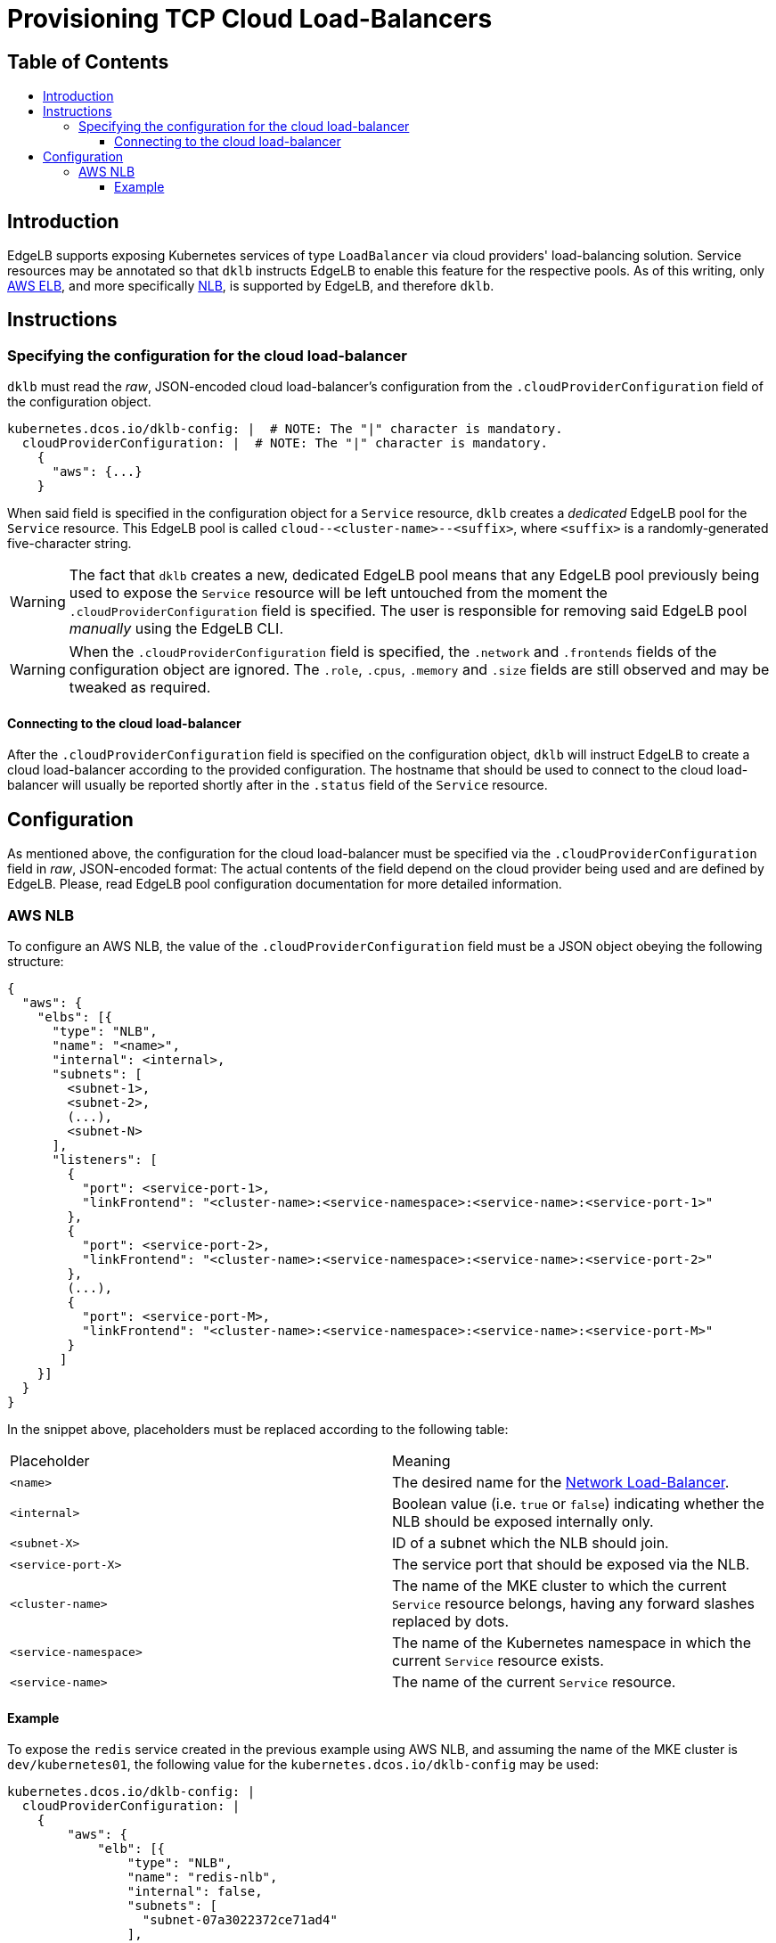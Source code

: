 :sectnums:
:numbered:
:toc: macro
:toc-title:
:toclevels: 3
:numbered!:
ifdef::env-github[]
:tip-caption: :bulb:
:note-caption: :information_source:
:important-caption: :heavy_exclamation_mark:
:caution-caption: :fire:
:warning-caption: :warning:
endif::[]

= Provisioning TCP Cloud Load-Balancers
:icons: font

[discrete]
== Table of Contents
toc::[]

== Introduction

EdgeLB supports exposing Kubernetes services of type `LoadBalancer` via cloud providers' load-balancing solution. Service resources may be annotated so that `dklb` instructs EdgeLB to enable this feature for the respective pools.
As of this writing, only https://aws.amazon.com/elasticloadbalancing/[AWS ELB], and more specifically https://docs.aws.amazon.com/elasticloadbalancing/latest/network/introduction.html[NLB], is supported by EdgeLB, and therefore `dklb`.

== Instructions

=== Specifying the configuration for the cloud load-balancer

`dklb` must read the _raw_, JSON-encoded cloud load-balancer's configuration from the `.cloudProviderConfiguration` field of the configuration object.

[source,text]
----
kubernetes.dcos.io/dklb-config: |  # NOTE: The "|" character is mandatory.
  cloudProviderConfiguration: |  # NOTE: The "|" character is mandatory.
    {
      "aws": {...}
    }
----

When said field is specified in the configuration object for a `Service` resource, `dklb` creates a _dedicated_ EdgeLB pool for the `Service` resource.
This EdgeLB pool is called `cloud--<cluster-name>--<suffix>`, where `<suffix>` is a randomly-generated five-character string.

[WARNING]
====
The fact that `dklb` creates a new, dedicated EdgeLB pool means that any EdgeLB pool previously being used to expose the `Service` resource will be left untouched from the moment the `.cloudProviderConfiguration` field is specified.
The user is responsible for removing said EdgeLB pool _manually_ using the EdgeLB CLI.
====

[WARNING]
====
When the `.cloudProviderConfiguration` field is specified, the `.network` and `.frontends` fields of the configuration object are ignored.
The `.role`, `.cpus`, `.memory` and `.size` fields are still observed and may be tweaked as required.
====

==== Connecting to the cloud load-balancer

After the `.cloudProviderConfiguration` field is specified on the configuration object, `dklb` will instruct EdgeLB to create a cloud load-balancer according to the provided configuration.
The hostname that should be used to connect to the cloud load-balancer will usually be reported shortly after in the `.status` field of the `Service` resource.

== Configuration

As mentioned above, the configuration for the cloud load-balancer must be specified via the `.cloudProviderConfiguration` field in _raw_, JSON-encoded format:
The actual contents of the field depend on the cloud provider being used and are defined by EdgeLB.
Please, read EdgeLB pool configuration documentation for more detailed information.

=== AWS NLB

To configure an AWS NLB, the value of the `.cloudProviderConfiguration` field must be a JSON object obeying the following structure:

[source,json]
----
{
  "aws": {
    "elbs": [{
      "type": "NLB",
      "name": "<name>",
      "internal": <internal>,
      "subnets": [
        <subnet-1>,
        <subnet-2>,
        (...),
        <subnet-N>
      ],
      "listeners": [
        {
          "port": <service-port-1>,
          "linkFrontend": "<cluster-name>:<service-namespace>:<service-name>:<service-port-1>"
        },
        {
          "port": <service-port-2>,
          "linkFrontend": "<cluster-name>:<service-namespace>:<service-name>:<service-port-2>"
        },
        (...),
        {
          "port": <service-port-M>,
          "linkFrontend": "<cluster-name>:<service-namespace>:<service-name>:<service-port-M>"
        }
       ]
    }]
  }
}
----

In the snippet above, placeholders must be replaced according to the following table:

|===
|Placeholder |Meaning
|`<name>` |The desired name for the https://docs.aws.amazon.com/elasticloadbalancing/latest/network/introduction.html[Network Load-Balancer].
|`<internal>` |Boolean value (i.e. `true` or `false`) indicating whether the NLB should be exposed internally only.
|`<subnet-X>` |ID of a subnet which the NLB should join.
|`<service-port-X>` |The service port that should be exposed via the NLB.
|`<cluster-name>` |The name of the MKE cluster to which the current `Service` resource belongs, having any forward slashes replaced by dots.
|`<service-namespace>`  |The name of the Kubernetes namespace in which the current `Service` resource exists.
|`<service-name>`|The name of the current `Service` resource.
|===

==== Example

To expose the `redis` service created in the previous example using AWS NLB, and assuming the name of the MKE cluster is `dev/kubernetes01`, the following value for the `kubernetes.dcos.io/dklb-config` may be used:

[source,text]
----
kubernetes.dcos.io/dklb-config: |
  cloudProviderConfiguration: |
    {
        "aws": {
            "elb": [{
                "type": "NLB",
                "name": "redis-nlb",
                "internal": false,
                "subnets": [
                  "subnet-07a3022372ce71ad4"
                ],
                "listeners": [{
                  "port": 6379,
                  "linkFrontend": "dev.kubernetes01:default:redis:6379"
                }]
            }]
        }
    }
  cpus: 0.2
  memory: 512
  size: 3
----
